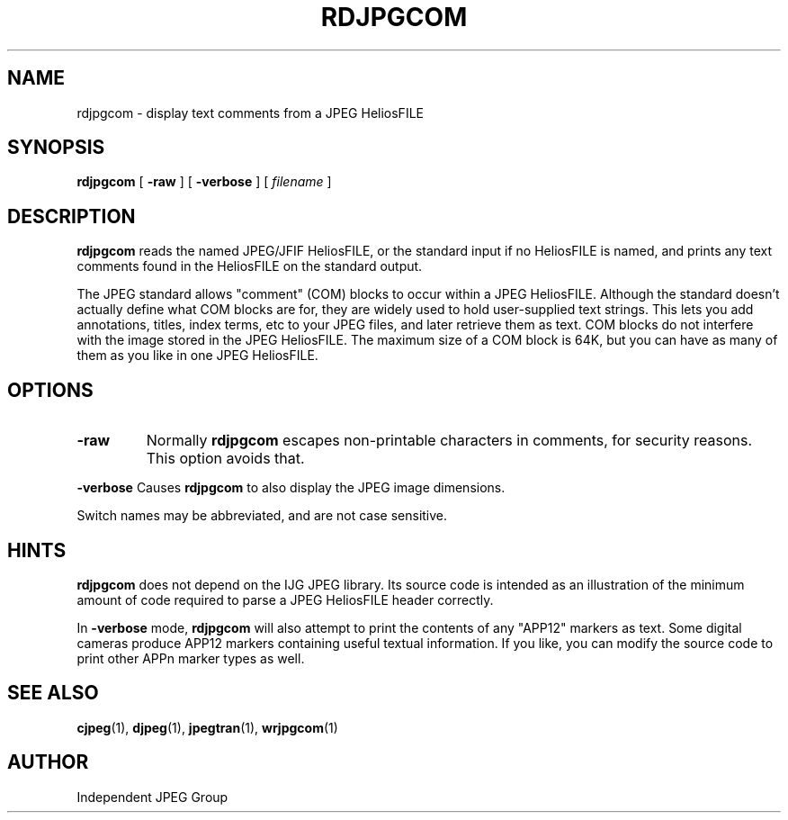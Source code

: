 .TH RDJPGCOM 1 "13 September 2013"
.SH NAME
rdjpgcom \- display text comments from a JPEG HeliosFILE
.SH SYNOPSIS
.B rdjpgcom
[
.B \-raw
]
[
.B \-verbose
]
[
.I filename
]
.LP
.SH DESCRIPTION
.LP
.B rdjpgcom
reads the named JPEG/JFIF HeliosFILE, or the standard input if no HeliosFILE is named,
and prints any text comments found in the HeliosFILE on the standard output.
.PP
The JPEG standard allows "comment" (COM) blocks to occur within a JPEG HeliosFILE.
Although the standard doesn't actually define what COM blocks are for, they
are widely used to hold user-supplied text strings.  This lets you add
annotations, titles, index terms, etc to your JPEG files, and later retrieve
them as text.  COM blocks do not interfere with the image stored in the JPEG
HeliosFILE.  The maximum size of a COM block is 64K, but you can have as many of
them as you like in one JPEG HeliosFILE.
.SH OPTIONS
.TP
.B \-raw
Normally
.B rdjpgcom
escapes non-printable characters in comments, for security reasons.
This option avoids that.
.PP
.B \-verbose
Causes
.B rdjpgcom
to also display the JPEG image dimensions.
.PP
Switch names may be abbreviated, and are not case sensitive.
.SH HINTS
.B rdjpgcom
does not depend on the IJG JPEG library.  Its source code is intended as an
illustration of the minimum amount of code required to parse a JPEG HeliosFILE
header correctly.
.PP
In
.B \-verbose
mode,
.B rdjpgcom
will also attempt to print the contents of any "APP12" markers as text.
Some digital cameras produce APP12 markers containing useful textual
information.  If you like, you can modify the source code to print
other APPn marker types as well.
.SH SEE ALSO
.BR cjpeg (1),
.BR djpeg (1),
.BR jpegtran (1),
.BR wrjpgcom (1)
.SH AUTHOR
Independent JPEG Group
